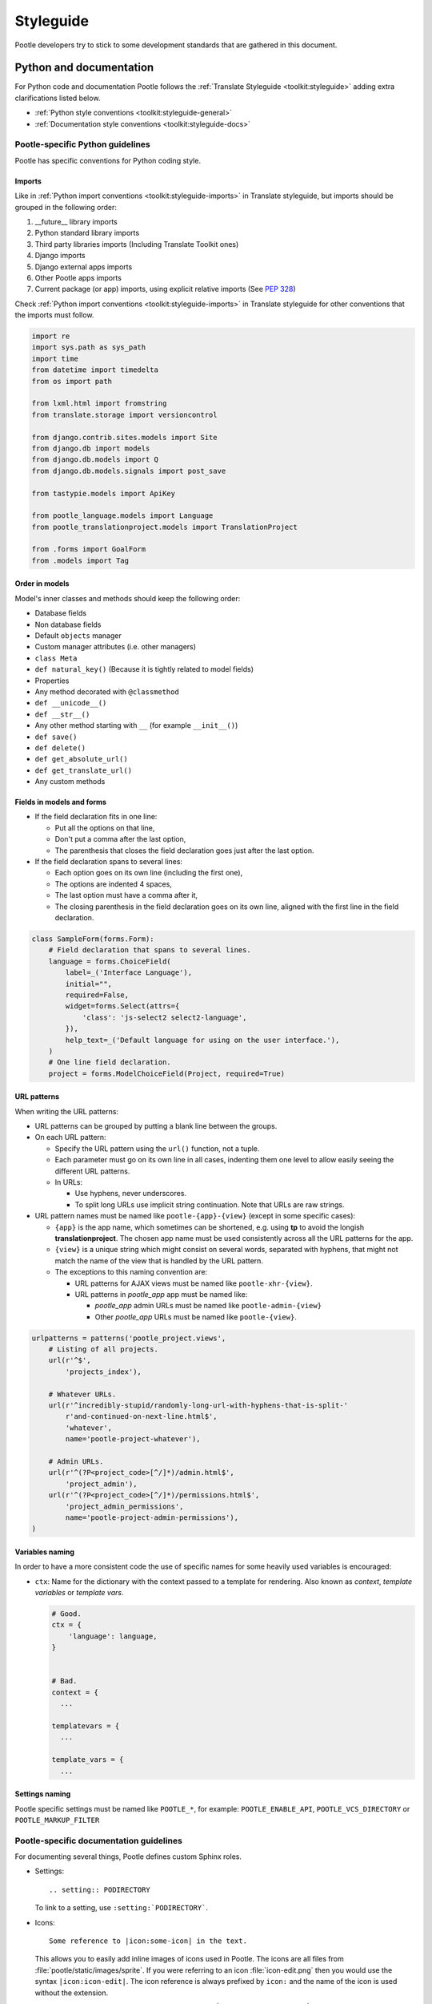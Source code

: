 .. _styleguide:

Styleguide
==========

Pootle developers try to stick to some development standards that are
gathered in this document.

Python and documentation
------------------------

For Python code and documentation Pootle follows the
:ref:`Translate Styleguide <toolkit:styleguide>` adding extra
clarifications listed below.

- :ref:`Python style conventions <toolkit:styleguide-general>`

- :ref:`Documentation style conventions <toolkit:styleguide-docs>`


Pootle-specific Python guidelines
^^^^^^^^^^^^^^^^^^^^^^^^^^^^^^^^^

Pootle has specific conventions for Python coding style.


Imports
~~~~~~~

Like in :ref:`Python import conventions <toolkit:styleguide-imports>` in
Translate styleguide, but imports should be grouped in the following
order:

1) __future__ library imports
2) Python standard library imports
3) Third party libraries imports (Including Translate Toolkit ones)
4) Django imports
5) Django external apps imports
6) Other Pootle apps imports
7) Current package (or app) imports, using explicit relative imports (See `PEP
   328 <https://www.python.org/dev/peps/pep-0328/#guido-s-decision>`_)

Check :ref:`Python import conventions <toolkit:styleguide-imports>` in
Translate styleguide for other conventions that the imports must follow.

.. code-block:: python

    import re
    import sys.path as sys_path
    import time
    from datetime import timedelta
    from os import path

    from lxml.html import fromstring
    from translate.storage import versioncontrol

    from django.contrib.sites.models import Site
    from django.db import models
    from django.db.models import Q
    from django.db.models.signals import post_save

    from tastypie.models import ApiKey

    from pootle_language.models import Language
    from pootle_translationproject.models import TranslationProject

    from .forms import GoalForm
    from .models import Tag


Order in models
~~~~~~~~~~~~~~~

Model's inner classes and methods should keep the following order:

- Database fields
- Non database fields
- Default ``objects`` manager
- Custom manager attributes (i.e. other managers)
- ``class Meta``
- ``def natural_key()`` (Because it is tightly related to model fields)
- Properties
- Any method decorated with ``@classmethod``
- ``def __unicode__()``
- ``def __str__()``
- Any other method starting with ``__`` (for example ``__init__()``)
- ``def save()``
- ``def delete()``
- ``def get_absolute_url()``
- ``def get_translate_url()``
- Any custom methods


Fields in models and forms
~~~~~~~~~~~~~~~~~~~~~~~~~~

- If the field declaration fits in one line:

  - Put all the options on that line,
  - Don't put a comma after the last option,
  - The parenthesis that closes the field declaration goes just after the last
    option.

- If the field declaration spans to several lines:

  - Each option goes on its own line (including the first one),
  - The options are indented 4 spaces,
  - The last option must have a comma after it,
  - The closing parenthesis in the field declaration goes on its own line,
    aligned with the first line in the field declaration.

.. code-block:: python

    class SampleForm(forms.Form):
        # Field declaration that spans to several lines.
        language = forms.ChoiceField(
            label=_('Interface Language'),
            initial="",
            required=False,
            widget=forms.Select(attrs={
                'class': 'js-select2 select2-language',
            }),
            help_text=_('Default language for using on the user interface.'),
        )
        # One line field declaration.
        project = forms.ModelChoiceField(Project, required=True)


URL patterns
~~~~~~~~~~~~

When writing the URL patterns:

- URL patterns can be grouped by putting a blank line between the groups.
- On each URL pattern:

  - Specify the URL pattern using the ``url()`` function, not a tuple.
  - Each parameter must go on its own line in all cases, indenting them one
    level to allow easily seeing the different URL patterns.
  - In URLs:

    - Use hyphens, never underscores.
    - To split long URLs use implicit string continuation. Note that URLs are
      raw strings.

- URL pattern names must be named like ``pootle-{app}-{view}`` (except in some
  specific cases):

  - ``{app}`` is the app name, which sometimes can be shortened, e.g. using
    **tp** to avoid the longish **translationproject**. The chosen app name
    must be used consistently across all the URL patterns for the app.
  - ``{view}`` is a unique string which might consist on several words,
    separated with hyphens, that might not match the name of the view that is
    handled by the URL pattern.
  - The exceptions to this naming convention are:

    - URL patterns for AJAX views must be named like ``pootle-xhr-{view}``.
    - URL patterns in *pootle_app* app must be named like:

      - *pootle_app* admin URLs must be named like ``pootle-admin-{view}``
      - Other *pootle_app* URLs must be named like ``pootle-{view}``.

.. code-block:: python

    urlpatterns = patterns('pootle_project.views',
        # Listing of all projects.
        url(r'^$',
            'projects_index'),

        # Whatever URLs.
        url(r'^incredibly-stupid/randomly-long-url-with-hyphens-that-is-split-'
            r'and-continued-on-next-line.html$',
            'whatever',
            name='pootle-project-whatever'),

        # Admin URLs.
        url(r'^(?P<project_code>[^/]*)/admin.html$',
            'project_admin'),
        url(r'^(?P<project_code>[^/]*)/permissions.html$',
            'project_admin_permissions',
            name='pootle-project-admin-permissions'),
    )


Variables naming
~~~~~~~~~~~~~~~~

In order to have a more consistent code the use of specific names for some
heavily used variables is encouraged:

- ``ctx``: Name for the dictionary with the context passed to a template for
  rendering. Also known as *context*, *template variables* or *template vars*.

  .. code-block:: python

    # Good.
    ctx = {
        'language': language,
    }


    # Bad.
    context = {
      ...

    templatevars = {
      ...

    template_vars = {
      ...


Settings naming
~~~~~~~~~~~~~~~

Pootle specific settings must be named like ``POOTLE_*``, for example:
``POOTLE_ENABLE_API``, ``POOTLE_VCS_DIRECTORY`` or ``POOTLE_MARKUP_FILTER``


Pootle-specific documentation guidelines
^^^^^^^^^^^^^^^^^^^^^^^^^^^^^^^^^^^^^^^^

For documenting several things, Pootle defines custom Sphinx roles.

- Settings::

    .. setting:: PODIRECTORY

  To link to a setting, use ``:setting:`PODIRECTORY```.

- Icons::

    Some reference to |icon:some-icon| in the text.

  This allows you to easily add inline images of icons used in Pootle.
  The icons are all files from :file:`pootle/static/images/sprite`.  If you
  were referring to an icon :file:`icon-edit.png` then you would use the syntax
  ``|icon:icon-edit|``.  The icon reference is always prefixed by ``icon:``
  and the name of the icon is used without the extension.

  E.g. ``|icon:icon-google-translate|`` will insert this
  |icon:icon-google-translate| icon.

- Pootle manage.py commands::

    .. django-admin:: sync_stores

  To link to a command, use ``:djadmin:`sync_stores``


JavaScript
----------

There are no "official" coding style guidelines for JavaScript, so based
on several recommendations (`1`_, `2`_, `3`_) we try to stick to our
preferences.

Indenting
  - We currently use 2-space indentation. Don't use tabs.

  - Avoid lines longer than 80 characters. When a statement will not fit
    on a single line, it may be necessary to break it. Place the break
    after an operator, ideally after a comma.

Whitespace
  - If a function literal is anonymous, there should be one space between
    the word ``function`` and the ``(`` (left parenthesis).

  - In function calls, don't use any space before the ``(`` (left parenthesis).

  - Control statements should have one space between the control keyword
    and opening parenthesis, to distinguish them from function calls.

  - Each ``;`` (semicolon) in the control part of a ``for`` statement should
    be followed with a space.

  - Whitespace should follow every ``,`` (comma).

Naming
  - Variable and function names should always start by a lowercase letter
    and consequent words should be CamelCased. Never use underscores.

  - If a variable holds a jQuery object, prefix it by a dollar sign ``$``. For
    example:

    .. code-block:: javascript

      var $fields = $('.js-search-fields');

Selectors
  - Prefix selectors that deal with JavaScript with ``js-``. This way it's
    clear the separation between class selectors that deal with presentation
    (CSS) and functionality (JavaScript).

  - Use the same naming criterion as with CSS selector names, ie, lowercase and
    consequent words separated by dashes.

Control statements
  Control statements such as ``if``, ``for``, or ``switch`` should follow
  these rules:

  - The enclosed statements should be indented.

  - The ``{`` (left curly brace) should be at the end of the line that
    begins the compound statement.

  - The ``}`` (right curly brace) should begin a line and be indented
    to align with the beginning of the line containing the matching
    ``{`` (left curly brace).

  - Braces should be used around all statements, even single statements,
    when they are part of a control structure, such as an ``if`` or ``for``
    statement. This makes it easier to add statements without accidentally
    introducing bugs.

  - Should have one space between the control keyword and opening
    parenthesis, to distinguish them from function calls.

String
  - A string literal should be wrapped in single quotes.

  - ``join`` should be used to concatenate pieces instead of ``+`` because
    it is usually faster to put the pieces into an array and join them.

Number
  - ``radix`` should be specified in the ``parseInt`` function to
    eliminate reader confusion and to guarantee predictable behavior.

Examples
  - ``if`` statements

    .. code-block:: javascript

      if (condition) {
        statements
      }

      if (condition) {
        statements
      } else {
        statements
      }

      if (condition) {
        statements
      } else if (condition) {
        statements
      } else {
        statements
      }

  - ``for`` statements

    .. code-block:: javascript

      for (initialization; condition; update) {
        statements;
      }

      for (variable in object) {
        if (condition) {
          statements
        }
      }

  - ``switch`` statements

    .. code-block:: javascript

      switch (condition) {
        case 1:
          statements
          break;

        case 2:
          statements
          break;

        default:
          statements
      }

HTML
----

Indenting
  - Indent using 2 spaces. Don't use tabs.

  - Although it's desirable to avoid lines longer than 80 characters, most of
    the time the templating library doesn't easily allow this. So try not to
    extend too much the line length.

Template naming
  - If a template name consists on several words they must be joined using
    underscores (never hyphens), e.g. *my_precious_template.html*

  - If a template is being used in AJAX views, even if it is also used for
    including it on other templates, the first word on its name must be `xhr`,
    e.g. *xhr_tag_form.html*.

  - If a template is intended to be included by other templates, and it is not
    going to be used directly, start its name with an underscore, e.g.
    *_included_template.html*.

Quoting
  - Always use double quotes for HTML attribute values.
  - Always use single quotes for Django template tags and template filters
    located inside HTML attribute values.

    .. code-block:: html

        <!-- Good -->
        <a href="{% url 'whatever' %}" class="highlight">



        <!-- Bad -->
        <a href="{% url "whatever" %}" class="highlight">
        <a href='{% url 'whatever' %}' class='highlight'>
        <a href='{% url "whatever" %}' class='highlight'>


CSS
---

Indenting
  - Indent using 4 spaces. Don't use tabs.

  - Put selectors and braces on their own lines.

  Good:

  .. code-block:: css

    .foo-bar,
    .foo-bar:hover
    {
        background-color: #eee;
    }

  Bad:

  .. code-block:: css

    .foo-bar, .foo-bar:hover {
      background-color: #eee;
    }

Naming
  - Selectors should all be in lowercase and consequent words should be
    separated using dashes. As an example, rather use ``.tm-results`` and not
    ``.TM_results``.

.. _1: http://javascript.crockford.com/code.html
.. _2: https://drupal.org/node/172169
.. _3: http://docs.jquery.com/JQuery_Core_Style_Guidelines
